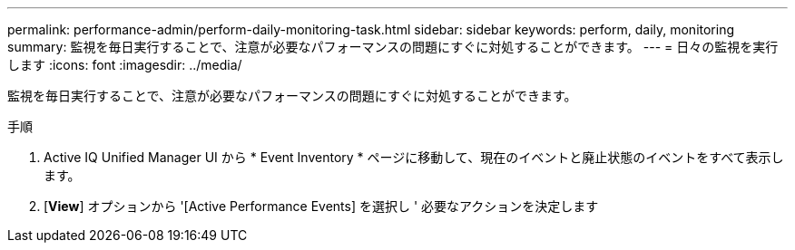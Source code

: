 ---
permalink: performance-admin/perform-daily-monitoring-task.html 
sidebar: sidebar 
keywords: perform, daily, monitoring 
summary: 監視を毎日実行することで、注意が必要なパフォーマンスの問題にすぐに対処することができます。 
---
= 日々の監視を実行します
:icons: font
:imagesdir: ../media/


[role="lead"]
監視を毎日実行することで、注意が必要なパフォーマンスの問題にすぐに対処することができます。

.手順
. Active IQ Unified Manager UI から * Event Inventory * ページに移動して、現在のイベントと廃止状態のイベントをすべて表示します。
. [*View*] オプションから '[Active Performance Events] を選択し ' 必要なアクションを決定します

